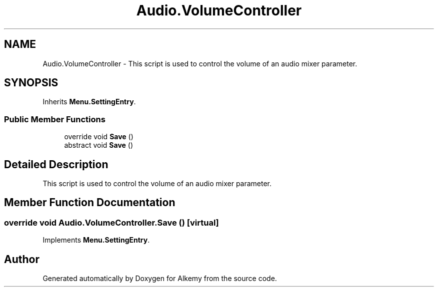 .TH "Audio.VolumeController" 3 "Sun Apr 9 2023" "Alkemy" \" -*- nroff -*-
.ad l
.nh
.SH NAME
Audio.VolumeController \- This script is used to control the volume of an audio mixer parameter\&.  

.SH SYNOPSIS
.br
.PP
.PP
Inherits \fBMenu\&.SettingEntry\fP\&.
.SS "Public Member Functions"

.in +1c
.ti -1c
.RI "override void \fBSave\fP ()"
.br
.in -1c
.in +1c
.ti -1c
.RI "abstract void \fBSave\fP ()"
.br
.in -1c
.SH "Detailed Description"
.PP 
This script is used to control the volume of an audio mixer parameter\&. 
.SH "Member Function Documentation"
.PP 
.SS "override void Audio\&.VolumeController\&.Save ()\fC [virtual]\fP"

.PP
Implements \fBMenu\&.SettingEntry\fP\&.

.SH "Author"
.PP 
Generated automatically by Doxygen for Alkemy from the source code\&.
